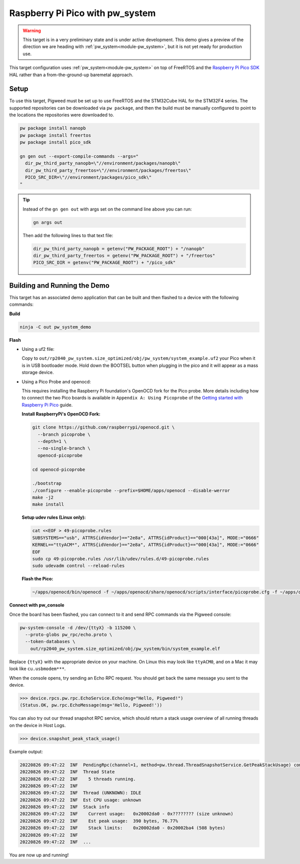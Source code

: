 .. _target-raspberry-pi-pico-pw-system:

================================
Raspberry Pi Pico with pw_system
================================
.. warning::

  This target is in a very preliminary state and is under active development.
  This demo gives a preview of the direction we are heading with
  :ref:`pw_system<module-pw_system>`, but it is not yet ready for production
  use.

This target configuration uses :ref:`pw_system<module-pw_system>` on top of
FreeRTOS and the `Raspberry Pi Pico SDK
<https://github.com/raspberrypi/pico-sdk>`_ HAL rather than a from-the-ground-up
baremetal approach.

-----
Setup
-----
To use this target, Pigweed must be set up to use FreeRTOS and the STM32Cube HAL
for the STM32F4 series. The supported repositories can be downloaded via
``pw package``, and then the build must be manually configured to point to the
locations the repositories were downloaded to.

.. code:: sh

   pw package install nanopb
   pw package install freertos
   pw package install pico_sdk

   gn gen out --export-compile-commands --args="
     dir_pw_third_party_nanopb=\"//environment/packages/nanopb\"
     dir_pw_third_party_freertos=\"//environment/packages/freertos\"
     PICO_SRC_DIR=\"//environment/packages/pico_sdk\"
   "

.. tip::

   Instead of the ``gn gen out`` with args set on the command line above you can
   run:

   .. code:: sh

      gn args out

   Then add the following lines to that text file:

   .. code::

      dir_pw_third_party_nanopb = getenv("PW_PACKAGE_ROOT") + "/nanopb"
      dir_pw_third_party_freertos = getenv("PW_PACKAGE_ROOT") + "/freertos"
      PICO_SRC_DIR = getenv("PW_PACKAGE_ROOT") + "/pico_sdk"

-----------------------------
Building and Running the Demo
-----------------------------
This target has an associated demo application that can be built and then
flashed to a device with the following commands:

**Build**

.. code:: sh

   ninja -C out pw_system_demo

**Flash**

- Using a uf2 file:

  Copy to ``out/rp2040_pw_system.size_optimized/obj/pw_system/system_example.uf2``
  your Pico when it is in USB bootloader mode. Hold down the BOOTSEL button when
  plugging in the pico and it will appear as a mass storage device.

- Using a Pico Probe and openocd:

  This requires installing the Raspberry Pi foundation's OpenOCD fork for the
  Pico probe. More details including how to connect the two Pico boards is
  available in ``Appendix A: Using Picoprobe`` of the `Getting started with
  Raspberry Pi Pico
  <https://datasheets.raspberrypi.com/pico/getting-started-with-pico.pdf>`_ guide.

  **Install RaspberryPi's OpenOCD Fork:**

  .. code:: sh

     git clone https://github.com/raspberrypi/openocd.git \
       --branch picoprobe \
       --depth=1 \
       --no-single-branch \
       openocd-picoprobe

     cd openocd-picoprobe

     ./bootstrap
     ./configure --enable-picoprobe --prefix=$HOME/apps/openocd --disable-werror
     make -j2
     make install

  **Setup udev rules (Linux only):**

  .. code:: sh

     cat <<EOF > 49-picoprobe.rules
     SUBSYSTEMS=="usb", ATTRS{idVendor}=="2e8a", ATTRS{idProduct}=="000[43a]", MODE:="0666"
     KERNEL=="ttyACM*", ATTRS{idVendor}=="2e8a", ATTRS{idProduct}=="000[43a]", MODE:="0666"
     EOF
     sudo cp 49-picoprobe.rules /usr/lib/udev/rules.d/49-picoprobe.rules
     sudo udevadm control --reload-rules

  **Flash the Pico:**

  .. code:: sh

     ~/apps/openocd/bin/openocd -f ~/apps/openocd/share/openocd/scripts/interface/picoprobe.cfg -f ~/apps/openocd/share/openocd/scripts/target/rp2040.cfg -c 'program out/rp2040_pw_system.size_optimized/obj/pw_system/bin/system_example.elf verify reset exit'

**Connect with pw_console**

Once the board has been flashed, you can connect to it and send RPC commands
via the Pigweed console:

.. code:: sh

   pw-system-console -d /dev/{ttyX} -b 115200 \
     --proto-globs pw_rpc/echo.proto \
     --token-databases \
       out/rp2040_pw_system.size_optimized/obj/pw_system/bin/system_example.elf

Replace ``{ttyX}`` with the appropriate device on your machine. On Linux this
may look like ``ttyACM0``, and on a Mac it may look like ``cu.usbmodem***``.

When the console opens, try sending an Echo RPC request. You should get back
the same message you sent to the device.

.. code:: pycon

   >>> device.rpcs.pw.rpc.EchoService.Echo(msg="Hello, Pigweed!")
   (Status.OK, pw.rpc.EchoMessage(msg='Hello, Pigweed!'))

You can also try out our thread snapshot RPC service, which should return a
stack usage overview of all running threads on the device in Host Logs.

.. code:: pycon

   >>> device.snapshot_peak_stack_usage()

Example output:

.. code::

   20220826 09:47:22  INF  PendingRpc(channel=1, method=pw.thread.ThreadSnapshotService.GetPeakStackUsage) completed: Status.OK
   20220826 09:47:22  INF  Thread State
   20220826 09:47:22  INF    5 threads running.
   20220826 09:47:22  INF
   20220826 09:47:22  INF  Thread (UNKNOWN): IDLE
   20220826 09:47:22  INF  Est CPU usage: unknown
   20220826 09:47:22  INF  Stack info
   20220826 09:47:22  INF    Current usage:   0x20002da0 - 0x???????? (size unknown)
   20220826 09:47:22  INF    Est peak usage:  390 bytes, 76.77%
   20220826 09:47:22  INF    Stack limits:    0x20002da0 - 0x20002ba4 (508 bytes)
   20220826 09:47:22  INF
   20220826 09:47:22  INF  ...

You are now up and running!

.. seealso::

   The :ref:`module-pw_console`
   :bdg-ref-primary-line:`module-pw_console-user_guide` for more info on using
   the the pw_console UI.
